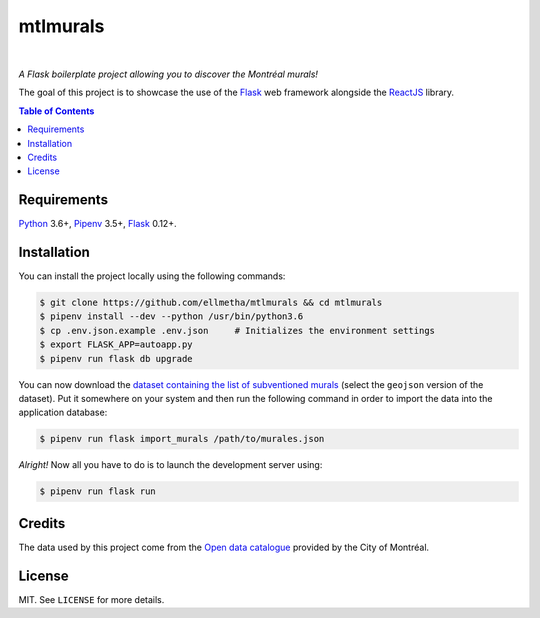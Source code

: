 mtlmurals
#########

.. image:: https://img.shields.io/travis/ellmetha/mtlmurals.svg?style=flat-square
    :target: https://travis-ci.org/ellmetha/mtlmurals
    :alt: Build status

.. image:: https://img.shields.io/codecov/c/github/ellmetha/mtlmurals.svg?style=flat-square
    :target: https://codecov.io/github/ellmetha/mtlmurals
    :alt: Codecov status

|

*A Flask boilerplate project allowing you to discover the Montréal murals!*

.. image:: https://raw.githubusercontent.com/ellmetha/mtlmurals/master/.files/preview.png

The goal of this project is to showcase the use of the Flask_ web framework alongside the ReactJS_
library.

.. contents:: Table of Contents
    :local:

Requirements
============

Python_ 3.6+, Pipenv_ 3.5+, Flask_ 0.12+.

Installation
============

You can install the project locally using the following commands:

.. code-block:: shell

  $ git clone https://github.com/ellmetha/mtlmurals && cd mtlmurals
  $ pipenv install --dev --python /usr/bin/python3.6
  $ cp .env.json.example .env.json     # Initializes the environment settings
  $ export FLASK_APP=autoapp.py
  $ pipenv run flask db upgrade

You can now download the `dataset containing the list of subventioned murals <http://donnees.ville.montreal.qc.ca/dataset/murales>`_
(select the ``geojson`` version of the dataset). Put it somewhere on your system and then run the
following command in order to import the data into the application database:

.. code-block:: shell

  $ pipenv run flask import_murals /path/to/murales.json

*Alright!* Now all you have to do is to launch the development server using:

.. code-block:: shell

  $ pipenv run flask run

Credits
=======

The data used by this project come from the `Open data catalogue <http://donnees.ville.montreal.qc.ca/>`_
provided by the City of Montréal.

License
=======

MIT. See ``LICENSE`` for more details.

.. _Flask: http://flask.pocoo.org/
.. _Pipenv: https://github.com/kennethreitz/pipenv
.. _Python: https://www.python.org
.. _ReactJS: https://facebook.github.io/react/
